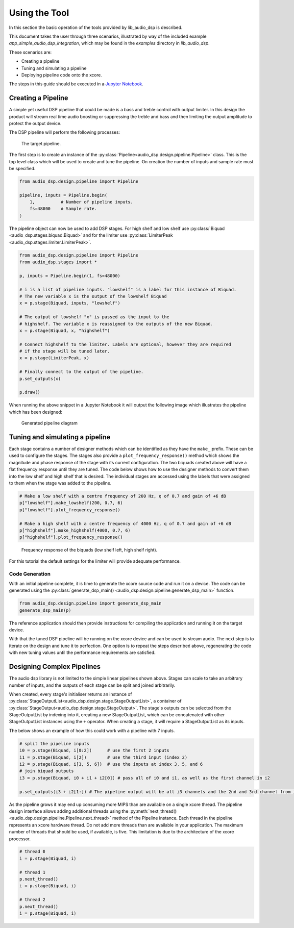 Using the Tool
##############

In this section the basic operation of the tools provided by lib_audio_dsp is
described. 

This document takes the user through three scenarios,
illustrated by way of the included example `app_simple_audio_dsp_integration`,
which may be found in the `examples` directory in `lib_audio_dsp`. 

These scenarios are: 

- Creating a pipeline 
- Tuning and simulating a pipeline
- Deploying pipeline code onto the xcore.

The steps in this guide should be executed in a `Jupyter Notebook <https://jupyter.org/>`_.

Creating a Pipeline
===================

A simple yet useful DSP pipeline that could be made is a bass and treble control
with output limiter. In this design the product will stream real time audio
boosting or suppressing the treble and bass and then limiting the output
amplitude to protect the output device.

The DSP pipeline will perform the following processes:

.. figure:: images/bass_treble_limit.drawio.png
   :width: 100%

   The target pipeline.


The first step is to create an instance of the 
:py:class:`Pipeline<audio_dsp.design.pipeline.Pipeline>`
class. This is the top level class which
will be used to create and tune the pipeline. On creation the number of inputs
and sample rate must be specified.

.. code-block:: python

   from audio_dsp.design.pipeline import Pipeline

   pipeline, inputs = Pipeline.begin(
       1,          # Number of pipeline inputs.
       fs=48000    # Sample rate.
   )


The pipeline object can now be used to add DSP stages. For high shelf and low 
shelf use :py:class:`Biquad <audio_dsp.stages.biquad.Biquad>` and for
the limiter use :py:class:`LimiterPeak <audio_dsp.stages.limiter.LimiterPeak>`.

.. code-block:: python

    from audio_dsp.design.pipeline import Pipeline
    from audio_dsp.stages import *

    p, inputs = Pipeline.begin(1, fs=48000)

    # i is a list of pipeline inputs. "lowshelf" is a label for this instance of Biquad.
    # The new variable x is the output of the lowshelf Biquad
    x = p.stage(Biquad, inputs, "lowshelf")

    # The output of lowshelf "x" is passed as the input to the
    # highshelf. The variable x is reassigned to the outputs of the new Biquad.
    x = p.stage(Biquad, x, "highshelf")

    # Connect highshelf to the limiter. Labels are optional, however they are required
    # if the stage will be tuned later.
    x = p.stage(LimiterPeak, x)

    # Finally connect to the output of the pipeline.
    p.set_outputs(x)

    p.draw()


When running the above snippet in a Jupyter Notebook it will output the following 
image which illustrates the pipeline which has been designed:

.. figure:: images/pipeline_diagram.png
   :width: 25%

   Generated pipeline diagram


Tuning and simulating a pipeline
================================

Each stage contains a number of designer methods which can be identified as they
have the ``make_`` prefix. These can be used to configure the stages. The stages
also provide a ``plot_frequency_response()`` method which shows the magnitude
and phase response of the stage with its current configuration. The two biquads
created above will have a flat frequency response until they are tuned. The code
below shows how to use the designer methods to convert them into the low shelf
and high shelf that is desired. The individual stages are accessed using the
labels that were assigned to them when the stage was added to the pipeline.

.. code-block:: python

   # Make a low shelf with a centre frequency of 200 Hz, q of 0.7 and gain of +6 dB
   p["lowshelf"].make_lowshelf(200, 0.7, 6)
   p["lowshelf"].plot_frequency_response()

   # Make a high shelf with a centre frequency of 4000 Hz, q of 0.7 and gain of +6 dB
   p["highshelf"].make_highshelf(4000, 0.7, 6)
   p["highshelf"].plot_frequency_response()


.. figure:: images/frequency_response.png
   :width: 100%

   Frequency response of the biquads (low shelf left, high shelf right).


For this tutorial the default settings for the limiter will provide adequate performance.


Code Generation
---------------

With an initial pipeline complete, it is time to generate the xcore source code
and run it on a device. The code can be generated using the
:py:class:`generate_dsp_main() <audio_dsp.design.pipeline.generate_dsp_main>`
function.

.. code-block:: python

   from audio_dsp.design.pipeline import generate_dsp_main
   generate_dsp_main(p)


The reference application should then provide instructions for compiling the
application and running it on the target device.

With that the tuned DSP pipeline will be running on the xcore device and can be
used to stream audio. The next step is to iterate on the design and tune it to
perfection. One option is to repeat the steps described above, regenerating the
code with new tuning values until the performance requirements are satisfied.


Designing Complex Pipelines
===========================

The audio dsp library is not limited to the simple linear pipelines shown above.
Stages can scale to take an arbitrary number of inputs, and the outputs of each
stage can be split and joined arbitrarily.

When created, every stage's initialiser returns an instance of
:py:class:`StageOutputList<audio_dsp.design.stage.StageOutputList>`, 
a container of 
:py:class:`StageOutput<audio_dsp.design.stage.StageOutput>`. 
The stage's outputs can be selected from
the StageOutputList by indexing into it, creating a new StageOutputList, which
can be concatenated with other StageOutputList instances using the ``+``
operator. When creating a stage, it will require a StageOutputList as its
inputs.

The below shows an example of how this could work with a pipeline with 7 inputs.

.. code-block:: python

   # split the pipeline inputs
   i0 = p.stage(Biquad, i[0:2])      # use the first 2 inputs
   i1 = p.stage(Biquad, i[2])        # use the third input (index 2)
   i2 = p.stage(Biquad, i[3, 5, 6])  # use the inputs at index 3, 5, and 6
   # join biquad outputs
   i3 = p.stage(Biquad, i0 + i1 + i2[0]) # pass all of i0 and i1, as well as the first channel in i2

   p.set_outputs(i3 + i2[1:]) # The pipeline output will be all i3 channels and the 2nd and 3rd channel from i2.

As the pipeline grows it may end up consuming more MIPS than are available on a
single xcore thread. The pipeline design interface allows adding additional
threads using the 
:py:meth:`next_thread() <audio_dsp.design.pipeline.Pipeline.next_thread>` 
method of the Pipeline instance. Each thread
in the pipeline represents an xcore hardware thread. Do not add more threads
than are available in your application. The maximum number of threads that
should be used, if available, is five. This limitation is due to the architecture of the xcore
processor.

.. code-block:: python

    # thread 0
    i = p.stage(Biquad, i)

    # thread 1
    p.next_thread()
    i = p.stage(Biquad, i)

    # thread 2
    p.next_thread()
    i = p.stage(Biquad, i)

